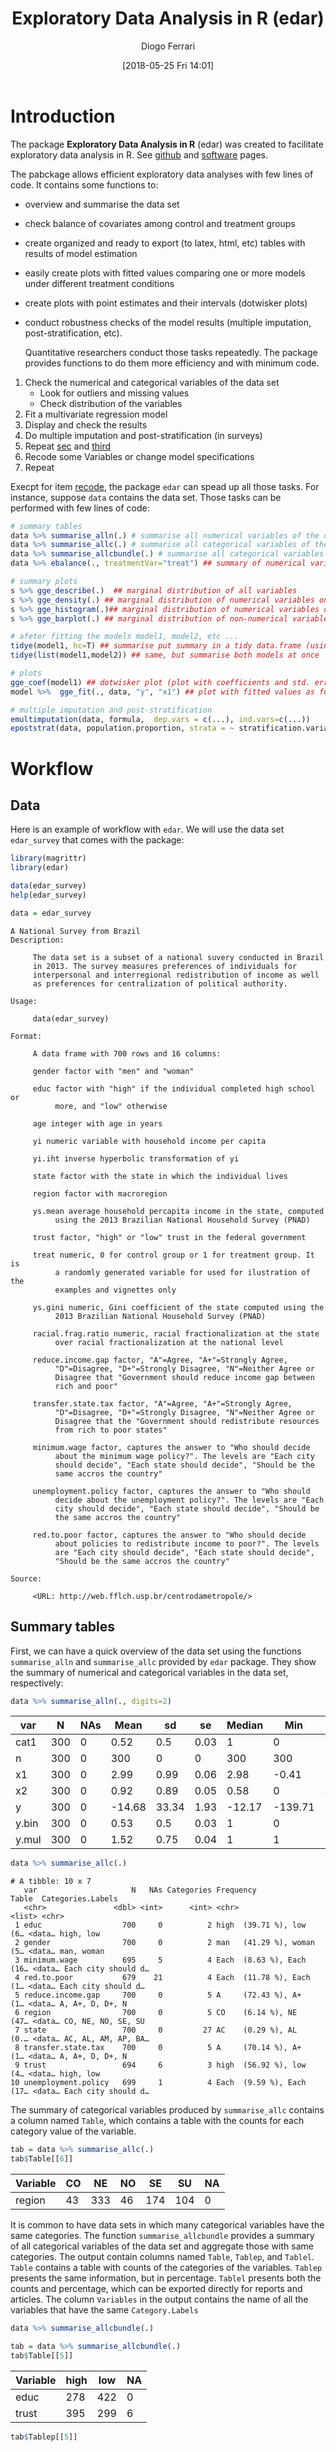 #+POSTID: 836
#+DATE: [2018-05-25 Fri 14:01]
#+TITLE: Exploratory Data Analysis in R (edar)
#+AUTHOR: Diogo Ferrari 
#+LaTeX_CLASS: article 
#+OPTIONS:   toc:t tags:nil d:nil ^:nil

* Introduction

The package *Exploratory Data Analysis in R* (edar) was created to facilitate exploratory data analysis in R. See [[https://github.com/DiogoFerrari/edar][github]] and [[https://dioferrari.com/software/][software]] pages.

The pabckage allows efficient exploratory data analyses with few lines of code. It contains some functions to:

- overview and summarise the data set 
- check balance of covariates among control and treatment groups
- create organized and ready to export (to latex, html, etc) tables with results of model estimation
- easily create plots with fitted values comparing one or more models under different treatment conditions
- create plots with point estimates and their intervals (dotwisker plots)
- conduct robustness checks of the model results (multiple imputation, post-stratification, etc). 
  
  Quantitative researchers conduct those tasks repeatedly. The package provides functions to do them more efficiency and with minimum code.


1. Check the numerical and categorical variables of the data set
   - Look for outliers and missing values
   - Check distribution of the variables
2. <<sec>> Fit a multivariate regression model
3. <<third>> Display and check the results
4. Do multiple imputation and post-stratification (in surveys)
5. Repeat [[sec]] and [[third]]
6. <<recode>> Recode some Variables or change model specifications
7. Repeat 

Execpt for item [[recode]], the package =edar= can spead up all those tasks. For instance, suppose =data= contains the data set. Those tasks can be performed with few lines of code:

#+NAME: 
#+BEGIN_SRC R :session *R-org* :exports code :results silent :tangle edar.R :cache yes 
# summary tables
data %>% summarise_alln(.) # summarise all numerical variables of the data in a table
data %>% summarise_allc(.) # summarise all categorical variables of the data in a table 
data %>% summarise_allcbundle(.) # summarise all categorical variables of the data in a table
data %>% ebalance(., treatmentVar="treat") ## summary of numerical variables for different levels of "treat"

# summary plots
s %>% gge_describe(.)  ## marginal distribution of all variables
s %>% gge_density(.) ## marginal distribution of numerical variables only
s %>% gge_histogram(.)## marginal distribution of numerical variables only using histograms
s %>% gge_barplot(.) ## marginal distribution of non-numerical variables

# afeter fitting the models model1, model2, etc ...
tidye(model1, hc=T) ## summarise put summary in a tidy data.frame (using robust std.errors)
tidye(list(model1,model2)) ## same, but summarise both models at once

# plots
gge_coef(model1) ## dotwisker plot (plot with coefficients and std. errors)
model %>%  gge_fit(., data, "y", "x1") ## plot with fitted values as function of covariate x1

# multiple imputation and post-stratification
emultimputation(data, formula,  dep.vars = c(...), ind.vars=c(...)) 
epoststrat(data, population.proportion, strata = ~ stratification.variable1 + stratification.variable2...) 
#+END_SRC

* Workflow
** Data
Here is an example of workflow with =edar=. We will use the data set =edar_survey= that comes with the package:

#+NAME: loading-data
#+BEGIN_SRC R :session *R-org* :exports code :results silent
library(magrittr)
library(edar)

data(edar_survey)
help(edar_survey)

data = edar_survey
#+END_SRC

#+NAME: data-help
#+BEGIN_SRC ascii
A National Survey from Brazil
Description:

     The data set is a subset of a national suvery conducted in Brazil
     in 2013. The survey measures preferences of individuals for
     interpersonal and interregional redistribution of income as well
     as preferences for centralization of political authority.

Usage:

     data(edar_survey)
     
Format:

     A data frame with 700 rows and 16 columns:

     gender factor with "men" and "woman"

     educ factor with "high" if the individual completed high school or
          more, and "low" otherwise

     age integer with age in years

     yi numeric variable with household income per capita

     yi.iht inverse hyperbolic transformation of yi

     state factor with the state in which the individual lives

     region factor with macroregion

     ys.mean average household percapita income in the state, computed
          using the 2013 Brazilian National Household Survey (PNAD)

     trust factor, "high" or "low" trust in the federal government

     treat numeric, 0 for control group or 1 for treatment group. It is
          a randomly generated variable for used for ilustration of the
          examples and vignettes only

     ys.gini numeric, Gini coefficient of the state computed using the
          2013 Brazilian National Household Survey (PNAD)

     racial.frag.ratio numeric, racial fractionalization at the state
          over racial fractionalization at the national level

     reduce.income.gap factor, "A"=Agree, "A+"=Strongly Agree,
          "D"=Disagree, "D+"=Strongly Disagree, "N"=Neither Agree or
          Disagree that "Government should reduce income gap between
          rich and poor"

     transfer.state.tax factor, "A"=Agree, "A+"=Strongly Agree,
          "D"=Disagree, "D+"=Strongly Disagree, "N"=Neither Agree or
          Disagree that the "Government should redistribute resources
          from rich to poor states"

     minimum.wage factor, captures the answer to "Who should decide
          about the minimum wage policy?". The levels are "Each city
          should decide", "Each state should decide", "Should be the
          same accros the country"

     unemployment.policy factor, captures the answer to "Who should
          decide about the unemployment policy?". The levels are "Each
          city should decide", "Each state should decide", "Should be
          the same accros the country"

     red.to.poor factor, captures the answer to "Who should decide
          about policies to redistribute income to poor?". The levels
          are "Each city should decide", "Each state should decide",
          "Should be the same accros the country"

Source:

     <URL: http://web.fflch.usp.br/centrodametropole/>
#+END_SRC


#+NAME: turn-off-tibble-colors-to-print-table-correctly
#+BEGIN_SRC R :session *R-org* :exports none :results silent :tangle edar.R :cache yes :hlines yes :colnames yes
options(crayon.enabled = FALSE)
options(tibble.width=100)
options(tibble.digits=4)
options(dplyr.width=100)
options(scipen=999)
options(digits=4)
#+END_SRC

** Summary tables
First, we can have a quick overview of the data set using the functions =summarise_alln= and =summarise_allc= provided by =edar= package. They show the summary of numerical and categorical variables in the data set, respectively:

#+BEGIN_SRC R :session *R-org* :exports both :results table :tangle edar.R :cache yes :hlines yes :colnames yes
data %>% summarise_alln(., digits=2)
    
#+END_SRC

#+RESULTS[97e7d89258ea1fc4744222903765c551cd783c1e]:
| var   |   N | NAs |   Mean |    sd |   se | Median |     Min |   Max |  q.025 |   q.25 | q.75 | q.975 |
|-------+-----+-----+--------+-------+------+--------+---------+-------+--------+--------+------+-------|
| cat1  | 300 |   0 |   0.52 |   0.5 | 0.03 |      1 |       0 |     1 |      0 |      0 |    1 |     1 |
| n     | 300 |   0 |    300 |     0 |    0 |    300 |     300 |   300 |    300 |    300 |  300 |   300 |
| x1    | 300 |   0 |   2.99 |  0.99 | 0.06 |   2.98 |   -0.41 |  5.44 |   0.77 |   2.36 | 3.68 |  4.81 |
| x2    | 300 |   0 |   0.92 |  0.89 | 0.05 |   0.58 |       0 |  4.91 |   0.04 |   0.26 | 1.33 |  3.24 |
| y     | 300 |   0 | -14.68 | 33.34 | 1.93 | -12.17 | -139.71 | 70.08 | -86.87 | -36.87 | 6.57 | 40.17 |
| y.bin | 300 |   0 |   0.53 |   0.5 | 0.03 |      1 |       0 |     1 |      0 |      0 |    1 |     1 |
| y.mul | 300 |   0 |   1.52 |  0.75 | 0.04 |      1 |       1 |     3 |      1 |      1 |    2 |     3 |

#+NAME: 
#+BEGIN_SRC R :session *R-org* :exports both :results output table  :tangle edar.R :cache yes :hlines yes :colnames yes
data %>% summarise_allc(.)
#+END_SRC

#+RESULTS[87237df259674e118279b0d7ea69aeab74fc925f]:
#+begin_example
# A tibble: 10 x 7
   var                     N   NAs Categories Frequency                  Table  Categories.Labels  
   <chr>               <dbl> <int>      <int> <chr>                      <list> <chr>              
 1 educ                  700     0          2 high  (39.71 %), low   (6… <data… high, low          
 2 gender                700     0          2 man   (41.29 %), woman (5… <data… man, woman         
 3 minimum.wage          695     5          4 Each  (8.63 %), Each  (16… <data… Each city should d…
 4 red.to.poor           679    21          4 Each  (11.78 %), Each  (1… <data… Each city should d…
 5 reduce.income.gap     700     0          5 A     (72.43 %), A+    (1… <data… A, A+, D, D+, N    
 6 region                700     0          5 CO    (6.14 %), NE    (47… <data… CO, NE, NO, SE, SU 
 7 state                 700     0         27 AC    (0.29 %), AL    (0.… <data… AC, AL, AM, AP, BA…
 8 transfer.state.tax    700     0          5 A     (70.14 %), A+    (1… <data… A, A+, D, D+, N    
 9 trust                 694     6          3 high  (56.92 %), low   (4… <data… high, low          
10 unemployment.policy   699     1          4 Each  (9.59 %), Each  (17… <data… Each city should d…
#+end_example

The summary of categorical variables produced by =summarise_allc= contains a column named =Table=, which contains a table with the counts for each category value of the variable.

#+NAME: frequency-table-from-summarise_allc
#+BEGIN_SRC R :session *R-org* :exports both :results table  :tangle edar.R :cache yes :hlines yes :colnames yes
tab = data %>% summarise_allc(.)
tab$Table[[6]]
#+END_SRC

#+RESULTS[79beeae3b8c22acccc51abc237976f56e17f8c04]: frequency-table-from-summarise_allc
| Variable | CO |  NE | NO |  SE |  SU | NA |
|----------+----+-----+----+-----+-----+----|
| region   | 43 | 333 | 46 | 174 | 104 |  0 |

It is common to have data sets in which many categorical variables have the same categories. The function =summarise_allcbundle= provides a summary of all categorical variables of the data set and aggregate those with same categories. The output contain columns named =Table=, =Tablep=, and =Tablel=. =Table= contains a table with counts of the categories of the variables. =Tablep= presents the same information, but in percentage. =Tablel= presents both the counts and percentage, which can be exported directly for reports and articles. The column =Variables= in the output contains the name of all the variables that have the same =Category.Labels=

#+NAME: summarise_allcbundle
#+BEGIN_SRC R :session *R-org* :exports both :results output table :tangle edar.R :cache yes :hlines yes :colnames yes
data %>% summarise_allcbundle(.) 
#+END_SRC







#+NAME: tables-in-summarise_allcbundle
#+BEGIN_SRC R :session *R-org* :exports both :results table  :tangle edar.R :cache yes :hlines yes :colnames yes
tab = data %>% summarise_allcbundle(.)
tab$Table[[5]]
#+END_SRC

#+RESULTS[7fb9c48696bc746360eb16c805fc172f7dff4162]: tables-in-summarise_allcbundle
| Variable | high | low | NA |
|----------+------+-----+----|
| educ     |  278 | 422 |  0 |
| trust    |  395 | 299 |  6 |



#+NAME: tables-in-summarise_allcbundle-percentages
#+BEGIN_SRC R :session *R-org* :exports both :results table :tangle edar.R :cache yes :hlines yes :colnames yes
tab$Tablep[[5]]
#+END_SRC

#+RESULTS[aedc75684a8cb22d87ca1b35fdd1d1f3772db728]: tables-in-summarise_allcbundle-percentages
| Variable |  high |   low |   NA |
|----------+-------+-------+------|
| educ     | 39.71 | 60.29 |    0 |
| trust    | 56.43 | 42.71 | 0.86 |



#+NAME: tables-in-summarise_allcbundle-latex
#+BEGIN_SRC R :session *R-org* :exports both :results table  :tangle edar.R :cache yes :hlines yes :colnames yes
tab$Tablel[[5]]
#+END_SRC

#+RESULTS[958efe15c7345b488121c9bacb1fbd88df61322f]: tables-in-summarise_allcbundle-latex
| Variable | high            | low             | NA           |
|----------+-----------------+-----------------+--------------|
| educ     | 39.71 % (N=278) | 60.29 % (N=422) | 0 % (N=0)    |
| trust    | 56.43 % (N=395) | 42.71 % (N=299) | 0.86 % (N=6) |

** Checking balance of covariates

We can easily check the distribution of covariates among two factor levels. Consider the variable =treat=, which represents the treatment condition (1=treatment, 0=control). We can describe the distribution of covariates using =ebalance()=. The table follows recomendations in cite:imbens2015causal.

#+NAME: ebalance
#+BEGIN_SRC R :session *R-org* :exports both :results table :tangle edar.R :cache yes :hlines yes :colnames yes
data %>% ebalance(., treatmentVar='treat') %>% print(., digits=2)

#+END_SRC

#+RESULTS[b2f3f3de3f892f9312720a0daa4fef16a0f25761]: ebalance
| Variable          |    mut |      st |    muc |      sc | NorDiff | lnRatioSdtDev |  pit |  pic |
|-------------------+--------+---------+--------+---------+---------+---------------+------+------|
| age               |  45.83 |   16.61 |   44.9 |   16.27 |    0.06 |          0.02 | 0.03 | 0.06 |
| yi                | 946.36 | 1671.84 | 916.04 | 1418.32 |    0.02 |          0.16 | 0.03 | 0.07 |
| yi.iht            |   6.95 |    1.07 |   6.98 |    1.08 |   -0.03 |         -0.01 | 0.03 | 0.07 |
| ys.mean           | 981.54 |  297.97 | 966.04 |   302.6 |    0.05 |         -0.02 | 0.04 | 0.02 |
| ys.gini           |   0.52 |    0.03 |   0.53 |    0.03 |   -0.16 |          -0.1 | 0.03 | 0.05 |
| racial.frag.ratio |   0.87 |    0.13 |   0.87 |    0.14 |    0.02 |         -0.07 |    0 | 0.05 |
| MahalanobisDist   |    nil |     nil |    nil |     nil |    0.22 |           nil |  nil |  nil |
| pscore            |    0.5 |     0.5 |   0.46 |     0.5 |    0.07 |             0 | 0.02 | 0.04 |
| LinPscore         |  -0.09 |   26.61 |  -1.92 |   26.54 |    0.07 |             0 | 0.04 | 0.07 |
| N                 |    337 |     nil |    363 |     nil |     nil |           nil |  nil |  nil |

** Summary plots 

The package also provides some functions to easily visualise the marginal distribution of many variables at once. The marginal densities can be grouped by factors using the parameter =group=. When the marginal densities are presented by group, the plot include the p-value of the Kolmogorov-Smirnov distance.

#+BEGIN_SRC R :session *R-org* :exports both :results output graphics :file gge_describe.png :width 600 :height 600 :tangle edar.R :cache yes
g = data[,1:8] %>% gge_describe(.)
print(g)
#+END_SRC



#+BEGIN_SRC R :session *R-org* :exports both :results output graphics :file gge_describe_group.png :width 600 :height 600 :tangle edar.R :cache yes
g = data[,1:9] %>% gge_describe(., group='educ')
print(g)
#+END_SRC

#+RESULTS[ffa1273f8df4f0caa87ac8b779654605930322a7]:
[[file:gge_describe_group.png]]


Other similar functions provided by the package are:
- gge_barplot()
- gge_density()
- gge_histogram()
- gge_barplot()
** Analyzing output of model estimation
*** Fitting models
  
The package =edar= make it easy to display results of estimation. It can be achieved with minimum code. Suppose we estimated five different models:

#+NAME: models
#+BEGIN_SRC R :session *R-org* :exports code :results silent :tangle edar.R :cache yes
set.seed(77)
data = tibble::data_frame(n = 300,
                          x1   = rnorm(n,3,1),
                          x2   = rexp(n),
                          cat1 = sample(c(0,1), n, replace=T),
                          cat2 = sample(letters[1:4], n, replace=T),
                          y    = -10*x1*cat1 + 10*x2*(3*(cat2=='a') -3*(cat2=='b') +1*(cat2=='c') -1*(cat2=='d')) + 
                              rnorm(n,0,10), 
                          y.bin = ifelse(y < mean(y), 0, 1),
                          y.mul = 1+ifelse( - x1 - x2 + rnorm(n,sd=10) < 0, 0,
                                    ifelse( - 2*x2 + rnorm(n,sd=10) < 0, 1, 2)),
                          )

formula1    = y ~ x1
formula2    = y ~ x1 + x2
formula3    = y ~ x1*cat1 + x2*cat2
formula4bin = y.bin ~ x1+x2*cat2
formula4bin1 = y.bin ~ x1+x2
formula4bin2 = y.bin ~ x1*cat1+x2*cat2
formula5mul = y.mul ~ x1 + x2

model.g1    = lm(formula1, data)
model.g2    = lm(formula2, data)
model.g3    = lm(formula3, data)
model.bin   = glm(formula4bin, data=data, family='binomial')
model.bin1  = glm(formula4bin, data=data, family='binomial')
model.bin2  = glm(formula4bin, data=data, family='binomial')
model.mul   = nnet::multinom(formula5mul, data)

#+END_SRC

*** Tables
We want to vizualize the model estimate. The function =tidye= creates tidy summary tables with the output. It is a wrap function for =broom::tidy()=, and it works with list of models. Here are some examples:

#+BEGIN_SRC R :session *R-org* :exports both :results table :tangle edar.R :cache yes :hlines yes :colnames yes

tidye(model.g3)

## works with other types of dependent variables
# tidye(model.bin)
# tidye(model.mul)

#+END_SRC

#+RESULTS[e118c47d953e2f4a2ec754c089cda000620e26b9]:
| term        | estimate | std.error | conf.low | conf.high | statistic | p.value |
|-------------+----------+-----------+----------+-----------+-----------+---------|
| (Intercept) |   3.6042 |    3.0375 |  -2.3742 |    9.5826 |    1.1866 |  0.2364 |
| x1          |  -0.9053 |    0.8167 |  -2.5126 |    0.7021 |   -1.1085 |  0.2686 |
| cat1        |  -2.2011 |    3.6151 |  -9.3164 |    4.9142 |   -0.6089 |  0.5431 |
| x2          |  28.0061 |    1.3544 |  25.3403 |   30.6719 |   20.6774 |       0 |
| cat2b       |  -0.1835 |    2.3532 |  -4.8151 |    4.4481 |    -0.078 |  0.9379 |
| cat2c       |  -0.9414 |    2.2746 |  -5.4184 |    3.5355 |   -0.4139 |  0.6793 |
| cat2d       |  -1.4556 |    2.4636 |  -6.3044 |    3.3932 |   -0.5909 |  0.5551 |
| x1:cat1     |  -9.2755 |    1.1527 | -11.5442 |   -7.0069 |   -8.0471 |       0 |
| x2:cat2b    | -58.1667 |    1.8639 | -61.8352 |  -54.4982 |  -31.2071 |       0 |
| x2:cat2c    | -17.6127 |    1.7246 | -21.0071 |  -14.2183 |  -10.2125 |       0 |
| x2:cat2d    | -38.3783 |    2.0687 | -42.4499 |  -34.3068 |  -18.5523 |       0 |

We can have robust standard errors, and keep or not information of non-corrected values for comparison.

#+BEGIN_SRC R :session *R-org* :exports both :results table :tangle edar.R :cache yes :hlines yes :colnames yes
## with robust std.errors
tidye(model.g3, hc=T)

#+END_SRC

#+RESULTS[d9a59c404ee9830d61ba336bd606c3b14b375a0f]:
| term        | estimate | std.error | conf.low | conf.high | statistic | p.value |
|-------------+----------+-----------+----------+-----------+-----------+---------|
| (Intercept) |   3.6042 |    3.2952 |  -2.8544 |   10.0628 |    1.0938 |   0.275 |
| x1          |  -0.9053 |    0.8481 |  -2.5676 |    0.7571 |   -1.0673 |  0.2867 |
| cat1        |  -2.2011 |    3.7761 |  -9.6023 |    5.2001 |   -0.5829 |  0.5604 |
| x2          |  28.0061 |    1.5784 |  24.9124 |   31.0998 |   17.7432 |       0 |
| cat2b       |  -0.1835 |    2.5577 |  -5.1965 |    4.8295 |   -0.0717 |  0.9429 |
| cat2c       |  -0.9414 |    2.4039 |  -5.6531 |    3.7703 |   -0.3916 |  0.6956 |
| cat2d       |  -1.4556 |     2.691 |  -6.7299 |    3.8187 |   -0.5409 |   0.589 |
| x1:cat1     |  -9.2755 |    1.2346 | -11.6953 |   -6.8558 |   -7.5131 |       0 |
| x2:cat2b    | -58.1667 |    1.8969 | -61.8846 |  -54.4488 |   -30.664 |       0 |
| x2:cat2c    | -17.6127 |    1.8342 | -21.2077 |  -14.0176 |   -9.6023 |       0 |
| x2:cat2d    | -38.3783 |    2.3255 | -42.9364 |  -33.8203 |  -16.5029 |       0 |


#+BEGIN_SRC R :session *R-org* :exports both :results table :tangle edar.R :cache yes :hlines yes :colnames yes
tidye(model.g3, hc=T, keep.nohc=T) # keep no heterocedastic corrected std.errors
#+END_SRC

#+RESULTS[3c574f5c0db954ef8af7ed4336ada5a4253f3ef9]:
| term        | estimate | std.error | conf.low | conf.high | statistic | p.value | std.error.nohc | statistic.nohc | p.value.nohc | conf.low.nohc | conf.high.nohc |
|-------------+----------+-----------+----------+-----------+-----------+---------+----------------+----------------+--------------+---------------+----------------|
| (Intercept) |   3.6042 |    3.2952 |  -2.8544 |   10.0628 |    1.0938 |   0.275 |         3.0375 |         1.1866 |       0.2364 |       -2.3742 |         9.5826 |
| x1          |  -0.9053 |    0.8481 |  -2.5676 |    0.7571 |   -1.0673 |  0.2867 |         0.8167 |        -1.1085 |       0.2686 |       -2.5126 |         0.7021 |
| cat1        |  -2.2011 |    3.7761 |  -9.6023 |    5.2001 |   -0.5829 |  0.5604 |         3.6151 |        -0.6089 |       0.5431 |       -9.3164 |         4.9142 |
| x2          |  28.0061 |    1.5784 |  24.9124 |   31.0998 |   17.7432 |       0 |         1.3544 |        20.6774 |            0 |       25.3403 |        30.6719 |
| cat2b       |  -0.1835 |    2.5577 |  -5.1965 |    4.8295 |   -0.0717 |  0.9429 |         2.3532 |         -0.078 |       0.9379 |       -4.8151 |         4.4481 |
| cat2c       |  -0.9414 |    2.4039 |  -5.6531 |    3.7703 |   -0.3916 |  0.6956 |         2.2746 |        -0.4139 |       0.6793 |       -5.4184 |         3.5355 |
| cat2d       |  -1.4556 |     2.691 |  -6.7299 |    3.8187 |   -0.5409 |   0.589 |         2.4636 |        -0.5909 |       0.5551 |       -6.3044 |         3.3932 |
| x1:cat1     |  -9.2755 |    1.2346 | -11.6953 |   -6.8558 |   -7.5131 |       0 |         1.1527 |        -8.0471 |            0 |      -11.5442 |        -7.0069 |
| x2:cat2b    | -58.1667 |    1.8969 | -61.8846 |  -54.4488 |   -30.664 |       0 |         1.8639 |       -31.2071 |            0 |      -61.8352 |       -54.4982 |
| x2:cat2c    | -17.6127 |    1.8342 | -21.2077 |  -14.0176 |   -9.6023 |       0 |         1.7246 |       -10.2125 |            0 |      -21.0071 |       -14.2183 |
| x2:cat2d    | -38.3783 |    2.3255 | -42.9364 |  -33.8203 |  -16.5029 |       0 |         2.0687 |       -18.5523 |            0 |      -42.4499 |       -34.3068 |

Finally, we can create tables with list of models.

#+BEGIN_SRC R :session *R-org* :exports both :results table :tangle edar.R :cache yes :hlines yes :colnames yes

## list of models
tidye(list(Gaussian=model.g3, Binomial=model.bin, Multinomial=model.mul)) %>% print(., n=Inf)

#+END_SRC

#+RESULTS[f5020438a8164127efb3c3517c8acfd2b8b824f1]:
| y.multin.cat | model       | term        | estimate | std.error | conf.low | conf.high | statistic | p.value |
|--------------+-------------+-------------+----------+-----------+----------+-----------+-----------+---------|
| nil          | Gaussian    | (Intercept) |   3.6042 |    3.0375 |  -2.3742 |    9.5826 |    1.1866 |  0.2364 |
| nil          | Gaussian    | x1          |  -0.9053 |    0.8167 |  -2.5126 |    0.7021 |   -1.1085 |  0.2686 |
| nil          | Gaussian    | cat1        |  -2.2011 |    3.6151 |  -9.3164 |    4.9142 |   -0.6089 |  0.5431 |
| nil          | Gaussian    | x2          |  28.0061 |    1.3544 |  25.3403 |   30.6719 |   20.6774 |       0 |
| nil          | Gaussian    | cat2b       |  -0.1835 |    2.3532 |  -4.8151 |    4.4481 |    -0.078 |  0.9379 |
| nil          | Gaussian    | cat2c       |  -0.9414 |    2.2746 |  -5.4184 |    3.5355 |   -0.4139 |  0.6793 |
| nil          | Gaussian    | cat2d       |  -1.4556 |    2.4636 |  -6.3044 |    3.3932 |   -0.5909 |  0.5551 |
| nil          | Gaussian    | x1:cat1     |  -9.2755 |    1.1527 | -11.5442 |   -7.0069 |   -8.0471 |       0 |
| nil          | Gaussian    | x2:cat2b    | -58.1667 |    1.8639 | -61.8352 |  -54.4982 |  -31.2071 |       0 |
| nil          | Gaussian    | x2:cat2c    | -17.6127 |    1.7246 | -21.0071 |  -14.2183 |  -10.2125 |       0 |
| nil          | Gaussian    | x2:cat2d    | -38.3783 |    2.0687 | -42.4499 |  -34.3068 |  -18.5523 |       0 |
| nil          | Binomial    | (Intercept) |   1.3429 |    0.8402 |  -0.3366 |    2.9946 |    1.5982 |    0.11 |
| nil          | Binomial    | x1          |  -0.7064 |    0.1766 |  -1.0668 |   -0.3716 |   -3.9992 |  0.0001 |
| nil          | Binomial    | x2          |   6.8998 |    2.4031 |   3.1397 |   12.5526 |    2.8712 |  0.0041 |
| nil          | Binomial    | cat2b       |   0.8125 |    0.9307 |  -0.9529 |    2.7251 |    0.8731 |  0.3826 |
| nil          | Binomial    | cat2c       |   0.8889 |    0.7803 |  -0.5932 |    2.5013 |    1.1392 |  0.2546 |
| nil          | Binomial    | cat2d       |   0.3712 |    0.7899 |  -1.1366 |    1.9951 |      0.47 |  0.6384 |
| nil          | Binomial    | x2:cat2b    | -10.5099 |    2.8835 | -17.0461 |   -5.7408 |   -3.6449 |  0.0003 |
| nil          | Binomial    | x2:cat2c    |  -6.0388 |    2.4337 | -11.7324 |    -2.172 |   -2.4813 |  0.0131 |
| nil          | Binomial    | x2:cat2d    |  -7.2537 |    2.4283 | -12.9408 |   -3.4126 |   -2.9872 |  0.0028 |
| 2            | Multinomial | (Intercept) |  -0.9266 |    0.4976 |  -1.9018 |    0.0487 |   -1.8621 |  0.0626 |
| 2            | Multinomial | x1          |  -0.0099 |    0.1505 |  -0.3048 |     0.285 |   -0.0657 |  0.9477 |
| 2            | Multinomial | x2          |  -0.2114 |    0.1776 |  -0.5596 |    0.1367 |   -1.1902 |   0.234 |
| 3            | Multinomial | (Intercept) |  -0.5612 |    0.5229 |   -1.586 |    0.4636 |   -1.0734 |  0.2831 |
| 3            | Multinomial | x1          |  -0.2168 |    0.1646 |  -0.5393 |    0.1058 |   -1.3173 |  0.1877 |
| 3            | Multinomial | x2          |    -0.24 |    0.1995 |  -0.6311 |     0.151 |    -1.203 |   0.229 |



It can easily be exported to standard publication format using the package =kable= or the function =etab()= provided by =edar=

#+BEGIN_SRC R :session *R-org* :exports both :results output html :tangle edar.R :cache yes :hlines yes :colnames yes
tidye(list(Gaussian=model.g3, Binomial=model.bin, Multinomial=model.mul)) %>%
    kableExtra::kable(., "html", booktabs = T ) %>%
    kableExtra::kable_styling(bootstrap_options = c("striped", "hover", "condensed"))

#+END_SRC

#+RESULTS[549eabdbbb69d8ce5f57fbb5b9802256c19b9fb8]:
#+BEGIN_EXPORT html
<table class="table table-striped table-hover table-condensed" style="margin-left: auto; margin-right: auto;">
 <thead>
  <tr>
   <th style="text-align:left;"> y.multin.cat </th>
   <th style="text-align:left;"> model </th>
   <th style="text-align:left;"> term </th>
   <th style="text-align:right;"> estimate </th>
   <th style="text-align:right;"> std.error </th>
   <th style="text-align:right;"> conf.low </th>
   <th style="text-align:right;"> conf.high </th>
   <th style="text-align:right;"> statistic </th>
   <th style="text-align:right;"> p.value </th>
  </tr>
 </thead>
<tbody>
  <tr>
   <td style="text-align:left;"> NA </td>
   <td style="text-align:left;"> Gaussian </td>
   <td style="text-align:left;"> (Intercept) </td>
   <td style="text-align:right;"> 3.6042 </td>
   <td style="text-align:right;"> 3.0375 </td>
   <td style="text-align:right;"> -2.3742 </td>
   <td style="text-align:right;"> 9.5826 </td>
   <td style="text-align:right;"> 1.1866 </td>
   <td style="text-align:right;"> 0.2364 </td>
  </tr>
  <tr>
   <td style="text-align:left;"> NA </td>
   <td style="text-align:left;"> Gaussian </td>
   <td style="text-align:left;"> x1 </td>
   <td style="text-align:right;"> -0.9053 </td>
   <td style="text-align:right;"> 0.8167 </td>
   <td style="text-align:right;"> -2.5126 </td>
   <td style="text-align:right;"> 0.7021 </td>
   <td style="text-align:right;"> -1.1085 </td>
   <td style="text-align:right;"> 0.2686 </td>
  </tr>
  <tr>
   <td style="text-align:left;"> NA </td>
   <td style="text-align:left;"> Gaussian </td>
   <td style="text-align:left;"> cat1 </td>
   <td style="text-align:right;"> -2.2011 </td>
   <td style="text-align:right;"> 3.6151 </td>
   <td style="text-align:right;"> -9.3164 </td>
   <td style="text-align:right;"> 4.9142 </td>
   <td style="text-align:right;"> -0.6089 </td>
   <td style="text-align:right;"> 0.5431 </td>
  </tr>
  <tr>
   <td style="text-align:left;"> NA </td>
   <td style="text-align:left;"> Gaussian </td>
   <td style="text-align:left;"> x2 </td>
   <td style="text-align:right;"> 28.0061 </td>
   <td style="text-align:right;"> 1.3544 </td>
   <td style="text-align:right;"> 25.3403 </td>
   <td style="text-align:right;"> 30.6719 </td>
   <td style="text-align:right;"> 20.6774 </td>
   <td style="text-align:right;"> 0.0000 </td>
  </tr>
  <tr>
   <td style="text-align:left;"> NA </td>
   <td style="text-align:left;"> Gaussian </td>
   <td style="text-align:left;"> cat2b </td>
   <td style="text-align:right;"> -0.1835 </td>
   <td style="text-align:right;"> 2.3532 </td>
   <td style="text-align:right;"> -4.8151 </td>
   <td style="text-align:right;"> 4.4481 </td>
   <td style="text-align:right;"> -0.0780 </td>
   <td style="text-align:right;"> 0.9379 </td>
  </tr>
  <tr>
   <td style="text-align:left;"> NA </td>
   <td style="text-align:left;"> Gaussian </td>
   <td style="text-align:left;"> cat2c </td>
   <td style="text-align:right;"> -0.9414 </td>
   <td style="text-align:right;"> 2.2746 </td>
   <td style="text-align:right;"> -5.4184 </td>
   <td style="text-align:right;"> 3.5355 </td>
   <td style="text-align:right;"> -0.4139 </td>
   <td style="text-align:right;"> 0.6793 </td>
  </tr>
  <tr>
   <td style="text-align:left;"> NA </td>
   <td style="text-align:left;"> Gaussian </td>
   <td style="text-align:left;"> cat2d </td>
   <td style="text-align:right;"> -1.4556 </td>
   <td style="text-align:right;"> 2.4636 </td>
   <td style="text-align:right;"> -6.3044 </td>
   <td style="text-align:right;"> 3.3932 </td>
   <td style="text-align:right;"> -0.5909 </td>
   <td style="text-align:right;"> 0.5551 </td>
  </tr>
  <tr>
   <td style="text-align:left;"> NA </td>
   <td style="text-align:left;"> Gaussian </td>
   <td style="text-align:left;"> x1:cat1 </td>
   <td style="text-align:right;"> -9.2755 </td>
   <td style="text-align:right;"> 1.1527 </td>
   <td style="text-align:right;"> -11.5442 </td>
   <td style="text-align:right;"> -7.0069 </td>
   <td style="text-align:right;"> -8.0471 </td>
   <td style="text-align:right;"> 0.0000 </td>
  </tr>
  <tr>
   <td style="text-align:left;"> NA </td>
   <td style="text-align:left;"> Gaussian </td>
   <td style="text-align:left;"> x2:cat2b </td>
   <td style="text-align:right;"> -58.1667 </td>
   <td style="text-align:right;"> 1.8639 </td>
   <td style="text-align:right;"> -61.8352 </td>
   <td style="text-align:right;"> -54.4982 </td>
   <td style="text-align:right;"> -31.2071 </td>
   <td style="text-align:right;"> 0.0000 </td>
  </tr>
  <tr>
   <td style="text-align:left;"> NA </td>
   <td style="text-align:left;"> Gaussian </td>
   <td style="text-align:left;"> x2:cat2c </td>
   <td style="text-align:right;"> -17.6127 </td>
   <td style="text-align:right;"> 1.7246 </td>
   <td style="text-align:right;"> -21.0071 </td>
   <td style="text-align:right;"> -14.2183 </td>
   <td style="text-align:right;"> -10.2125 </td>
   <td style="text-align:right;"> 0.0000 </td>
  </tr>
  <tr>
   <td style="text-align:left;"> NA </td>
   <td style="text-align:left;"> Gaussian </td>
   <td style="text-align:left;"> x2:cat2d </td>
   <td style="text-align:right;"> -38.3783 </td>
   <td style="text-align:right;"> 2.0687 </td>
   <td style="text-align:right;"> -42.4499 </td>
   <td style="text-align:right;"> -34.3068 </td>
   <td style="text-align:right;"> -18.5523 </td>
   <td style="text-align:right;"> 0.0000 </td>
  </tr>
  <tr>
   <td style="text-align:left;"> NA </td>
   <td style="text-align:left;"> Binomial </td>
   <td style="text-align:left;"> (Intercept) </td>
   <td style="text-align:right;"> 1.3429 </td>
   <td style="text-align:right;"> 0.8402 </td>
   <td style="text-align:right;"> -0.3366 </td>
   <td style="text-align:right;"> 2.9946 </td>
   <td style="text-align:right;"> 1.5982 </td>
   <td style="text-align:right;"> 0.1100 </td>
  </tr>
  <tr>
   <td style="text-align:left;"> NA </td>
   <td style="text-align:left;"> Binomial </td>
   <td style="text-align:left;"> x1 </td>
   <td style="text-align:right;"> -0.7064 </td>
   <td style="text-align:right;"> 0.1766 </td>
   <td style="text-align:right;"> -1.0668 </td>
   <td style="text-align:right;"> -0.3716 </td>
   <td style="text-align:right;"> -3.9992 </td>
   <td style="text-align:right;"> 0.0001 </td>
  </tr>
  <tr>
   <td style="text-align:left;"> NA </td>
   <td style="text-align:left;"> Binomial </td>
   <td style="text-align:left;"> x2 </td>
   <td style="text-align:right;"> 6.8998 </td>
   <td style="text-align:right;"> 2.4031 </td>
   <td style="text-align:right;"> 3.1397 </td>
   <td style="text-align:right;"> 12.5526 </td>
   <td style="text-align:right;"> 2.8712 </td>
   <td style="text-align:right;"> 0.0041 </td>
  </tr>
  <tr>
   <td style="text-align:left;"> NA </td>
   <td style="text-align:left;"> Binomial </td>
   <td style="text-align:left;"> cat2b </td>
   <td style="text-align:right;"> 0.8125 </td>
   <td style="text-align:right;"> 0.9307 </td>
   <td style="text-align:right;"> -0.9529 </td>
   <td style="text-align:right;"> 2.7251 </td>
   <td style="text-align:right;"> 0.8731 </td>
   <td style="text-align:right;"> 0.3826 </td>
  </tr>
  <tr>
   <td style="text-align:left;"> NA </td>
   <td style="text-align:left;"> Binomial </td>
   <td style="text-align:left;"> cat2c </td>
   <td style="text-align:right;"> 0.8889 </td>
   <td style="text-align:right;"> 0.7803 </td>
   <td style="text-align:right;"> -0.5932 </td>
   <td style="text-align:right;"> 2.5013 </td>
   <td style="text-align:right;"> 1.1392 </td>
   <td style="text-align:right;"> 0.2546 </td>
  </tr>
  <tr>
   <td style="text-align:left;"> NA </td>
   <td style="text-align:left;"> Binomial </td>
   <td style="text-align:left;"> cat2d </td>
   <td style="text-align:right;"> 0.3712 </td>
   <td style="text-align:right;"> 0.7899 </td>
   <td style="text-align:right;"> -1.1366 </td>
   <td style="text-align:right;"> 1.9951 </td>
   <td style="text-align:right;"> 0.4700 </td>
   <td style="text-align:right;"> 0.6384 </td>
  </tr>
  <tr>
   <td style="text-align:left;"> NA </td>
   <td style="text-align:left;"> Binomial </td>
   <td style="text-align:left;"> x2:cat2b </td>
   <td style="text-align:right;"> -10.5099 </td>
   <td style="text-align:right;"> 2.8835 </td>
   <td style="text-align:right;"> -17.0461 </td>
   <td style="text-align:right;"> -5.7408 </td>
   <td style="text-align:right;"> -3.6449 </td>
   <td style="text-align:right;"> 0.0003 </td>
  </tr>
  <tr>
   <td style="text-align:left;"> NA </td>
   <td style="text-align:left;"> Binomial </td>
   <td style="text-align:left;"> x2:cat2c </td>
   <td style="text-align:right;"> -6.0388 </td>
   <td style="text-align:right;"> 2.4337 </td>
   <td style="text-align:right;"> -11.7324 </td>
   <td style="text-align:right;"> -2.1720 </td>
   <td style="text-align:right;"> -2.4813 </td>
   <td style="text-align:right;"> 0.0131 </td>
  </tr>
  <tr>
   <td style="text-align:left;"> NA </td>
   <td style="text-align:left;"> Binomial </td>
   <td style="text-align:left;"> x2:cat2d </td>
   <td style="text-align:right;"> -7.2537 </td>
   <td style="text-align:right;"> 2.4283 </td>
   <td style="text-align:right;"> -12.9408 </td>
   <td style="text-align:right;"> -3.4126 </td>
   <td style="text-align:right;"> -2.9872 </td>
   <td style="text-align:right;"> 0.0028 </td>
  </tr>
  <tr>
   <td style="text-align:left;"> Category 2 </td>
   <td style="text-align:left;"> Multinomial </td>
   <td style="text-align:left;"> (Intercept) </td>
   <td style="text-align:right;"> -0.9266 </td>
   <td style="text-align:right;"> 0.4976 </td>
   <td style="text-align:right;"> -1.9018 </td>
   <td style="text-align:right;"> 0.0487 </td>
   <td style="text-align:right;"> -1.8621 </td>
   <td style="text-align:right;"> 0.0626 </td>
  </tr>
  <tr>
   <td style="text-align:left;"> Category 2 </td>
   <td style="text-align:left;"> Multinomial </td>
   <td style="text-align:left;"> x1 </td>
   <td style="text-align:right;"> -0.0099 </td>
   <td style="text-align:right;"> 0.1505 </td>
   <td style="text-align:right;"> -0.3048 </td>
   <td style="text-align:right;"> 0.2850 </td>
   <td style="text-align:right;"> -0.0657 </td>
   <td style="text-align:right;"> 0.9477 </td>
  </tr>
  <tr>
   <td style="text-align:left;"> Category 2 </td>
   <td style="text-align:left;"> Multinomial </td>
   <td style="text-align:left;"> x2 </td>
   <td style="text-align:right;"> -0.2114 </td>
   <td style="text-align:right;"> 0.1776 </td>
   <td style="text-align:right;"> -0.5596 </td>
   <td style="text-align:right;"> 0.1367 </td>
   <td style="text-align:right;"> -1.1902 </td>
   <td style="text-align:right;"> 0.2340 </td>
  </tr>
  <tr>
   <td style="text-align:left;"> Category 3 </td>
   <td style="text-align:left;"> Multinomial </td>
   <td style="text-align:left;"> (Intercept) </td>
   <td style="text-align:right;"> -0.5612 </td>
   <td style="text-align:right;"> 0.5229 </td>
   <td style="text-align:right;"> -1.5860 </td>
   <td style="text-align:right;"> 0.4636 </td>
   <td style="text-align:right;"> -1.0734 </td>
   <td style="text-align:right;"> 0.2831 </td>
  </tr>
  <tr>
   <td style="text-align:left;"> Category 3 </td>
   <td style="text-align:left;"> Multinomial </td>
   <td style="text-align:left;"> x1 </td>
   <td style="text-align:right;"> -0.2168 </td>
   <td style="text-align:right;"> 0.1646 </td>
   <td style="text-align:right;"> -0.5393 </td>
   <td style="text-align:right;"> 0.1058 </td>
   <td style="text-align:right;"> -1.3173 </td>
   <td style="text-align:right;"> 0.1877 </td>
  </tr>
  <tr>
   <td style="text-align:left;"> Category 3 </td>
   <td style="text-align:left;"> Multinomial </td>
   <td style="text-align:left;"> x2 </td>
   <td style="text-align:right;"> -0.2400 </td>
   <td style="text-align:right;"> 0.1995 </td>
   <td style="text-align:right;"> -0.6311 </td>
   <td style="text-align:right;"> 0.1510 </td>
   <td style="text-align:right;"> -1.2030 </td>
   <td style="text-align:right;"> 0.2290 </td>
  </tr>
</tbody>
</table>
#+END_EXPORT


#+BEGIN_SRC R :session *R-org* :exports both :results table :tangle edar.R :cache yes :hlines yes :colnames yes
list(Binomial=model.bin, Multinomial=model.mul,Gaussian=model.g3) %>%
    etab
#+END_SRC

#+RESULTS[4483efc463f26e06b0958ab83675118a910123b7]:
| Covariate   | Binomial            | Gaussian             | Multinomial Category 2 | Multinomial Category 3 |
|-------------+---------------------+----------------------+------------------------+------------------------|
| (Intercept) | 1.3429              | 3.6042               | -0.9266                | -0.5612                |
|             | (-0.3366, 2.9946)   | (-2.3742, 9.5826)    | (-1.9018, 0.0487)      | (-1.586, 0.4636)       |
| x1          | -0.7064             | -0.9053              | -0.0099                | -0.2168                |
|             | (-1.0668, -0.3716)  | (-2.5126, 0.7021)    | (-0.3048, 0.285)       | (-0.5393, 0.1058)      |
| x2          | 6.8998              | 28.0061              | -0.2114                | -0.24                  |
|             | (3.1397, 12.5526)   | (25.3403, 30.6719)   | (-0.5596, 0.1367)      | (-0.6311, 0.151)       |
| cat1        |                     | -2.2011              |                        |                        |
|             |                     | (-9.3164, 4.9142)    |                        |                        |
| cat2b       | 0.8125              | -0.1835              |                        |                        |
|             | (-0.9529, 2.7251)   | (-4.8151, 4.4481)    |                        |                        |
| cat2c       | 0.8889              | -0.9414              |                        |                        |
|             | (-0.5932, 2.5013)   | (-5.4184, 3.5355)    |                        |                        |
| cat2d       | 0.3712              | -1.4556              |                        |                        |
|             | (-1.1366, 1.9951)   | (-6.3044, 3.3932)    |                        |                        |
| x1:cat1     |                     | -9.2755              |                        |                        |
|             |                     | (-11.5442, -7.0069)  |                        |                        |
| x2:cat2b    | -10.5099            | -58.1667             |                        |                        |
|             | (-17.0461, -5.7408) | (-61.8352, -54.4982) |                        |                        |
| x2:cat2c    | -6.0388             | -17.6127             |                        |                        |
|             | (-11.7324, -2.172)  | (-21.0071, -14.2183) |                        |                        |
| x2:cat2d    | -7.2537             | -38.3783             |                        |                        |
|             | (-12.9408, -3.4126) | (-42.4499, -34.3068) |                        |                        |
*** Plot fitted values

After the estimation a good way to visualize and present marginal effects are plots with fitted values. It is easy to do with =edar= package.

#+BEGIN_SRC R :session *R-org* :exports both :results output graphics :file fig-fitted-value-1.png :width 600 :height 600 :tangle edar.R :cache yes
model.g1 %>% gge_fit(., data, 'y', "x1")
#+END_SRC

There are many options avaiable with the =gge_fit()= function. We can at once:
- Compare fitted values for different groups
- Compare fitted values for different model specifications, given a list of models
- Create a grid of plots with fitted values for different groups and model specifications

**** Fitted values for different groups


#+BEGIN_SRC R :session *R-org* :exports both :results output graphics :file fig-fiited-cat-1.png :width 600 :height 600 :tangle edar.R :cache yes
model.g3 %>% gge_fit(., data, 'y', "x2", cat.values=list(cat2=c('a',"b")))
#+END_SRC

#+RESULTS[37251345dd6fabd846948966b18d1e0bc614ae77]:
[[file:fig-fiited-cat-1.png]]

#+BEGIN_SRC R :session *R-org* :exports both :results output graphics :file fig-fiited-cat-2.png :width 800 :height 400 :tangle edar.R :cache yes
g1 = model.g3 %>% gge_fit(., data, 'y', "x2",  cat.values=list(cat2=c('a')), title='Variable cat2 fixed at a')
g2 = model.g3 %>% gge_fit(., data, 'y', "x2",  cat.values=list(cat2=c('b')), title='Variable cat2 fixed at b')
ggpubr::ggarrange(g1,g2)
#+END_SRC

#+RESULTS[821c3696a7643126c79a369be9f8d72f57f213ac]:
[[file:fig-fiited-cat-2.png]]


#+BEGIN_SRC R :session *R-org* :exports both :results output graphics :file fig-fiited-cat-3.png :width 600 :height 600 :tangle edar.R :cache yes
model.g3 %>% gge_fit(., data, 'y', "x2", facets='cat2' )
#+END_SRC

#+RESULTS[1f15387e332a4c93f290f8c8f1699f77b447a333]:
[[file:fig-fiited-cat-3.png]]

#+BEGIN_SRC R :session *R-org* :exports both :results output graphics :file fig-fitted-4.png :width 600 :height 600 :tangle edar.R :cache yes
model.g3 %>% edar::gge_fit(., data, 'y', 'x1', facets='cat2', pch.col.cat='cat1', pch.col.palette=c(brewer="Set2"))
#+END_SRC

#+RESULTS[8d2ba7133d8beddc69044124633be73d5bb8dd94]:
[[file:fig-fitted-4.png]]

We can also compare a list of models

#+BEGIN_SRC R :session *R-org* :exports both :results output graphics :file fig-fitted-many-models-1.png :width 600 :height 600 :tangle edar.R :cache yes
formulas = list("Model 1" = formula1, "Model 2" = formula2, "Model 3" = formula3)
models   = list("Model 1" = model.g1, "Model 2" = model.g2, "Model 3" = model.g3)

models %>%  gge_fit(., data, "y", "x2", formulas)

#+END_SRC

#+RESULTS[93b1894e0dba556de1620eba891d0b97f26c945c]:
[[file:fig-fitted-many-models-1.png]]



#+BEGIN_SRC R :session *R-org* :exports both :results output graphics :file fig-fitted-many-models-1.png :width 600 :height 600 :tangle edar.R :cache yes
formulas = list("Model 1" = formula1, "Model 2" = formula2, "Model 3" = formula3)
models   = list("Model 1" = model.g1, "Model 2" = model.g2, "Model 3" = model.g3)

models %>%  gge_fit(., data, "y", "x2", formulas,  legend.ncol.fill=3, facets='cat2')

#+END_SRC

#+RESULTS[23192b1972cd979bbe73f5d85f2b41399739866c]:
[[file:fig-fitted-many-models-1.png]]


The same applies for logistic regressions.


#+BEGIN_SRC R :session *R-org* :exports both :results output graphics :file fig-fitted-many-models-bin.png :width 600 :height 600 :tangle edar.R :cache yes
formula.bin1 = y.bin ~ x1+x2
formula.bin2 = y.bin ~ x1+x2*cat2
model.bin1   = glm(formula.bin1, data=data, family='binomial')
model.bin2   = glm(formula.bin2, data=data, family='binomial')

formulas = list("Model 1" = formula.bin1, "Model 2" = formula.bin2)
models   = list("Model 1" = model.bin1, "Model 2" = model.bin2)

models %>%  gge_fit(., data, "y.bin", "x1", formulas)


#+END_SRC

#+RESULTS[c007629745b3c43e07cc8a2798e6e6b870cc7b0d]:
[[file:fig-fitted-many-models-bin.png]]

#+BEGIN_SRC R :session *R-org* :exports both :results output graphics :file fig-fitted-many-models-bin-2.png :width 600 :height 600 :tangle edar.R :cache yes
models %>%  gge_fit(., data, "y.bin", "x2", formulas, facets='cat2')

#+END_SRC

#+RESULTS[9999ba56eab709a533eb48cdbfe54556fb42a5dd]:
[[file:fig-fitted-many-models-bin-2.png]]

*** Plot with coefficients (dotwisker)
The =edar= package also provides a wrap function for the =dotwisker()= plot from the package with same name. As before, the function accepts list of models or tidy summaries of the estimation. There are also options to use robust standard errors in the plot.

#+BEGIN_SRC R :session *R-org* :exports both :results output graphics :file dotwisker-1.png :width 600 :height 600 :tangle edar.R :cache yes
models=tidye(list('Standard Model'=model.bin2)) %>%
    dplyr::bind_rows(tidye(list('Robust std. error'=model.bin2), hc=T) )
gge_coef(models, model.id='model')
#+END_SRC

#+RESULTS[ac0f7c4de11edd28ce5bca8ca2747f23163599f4]:
[[file:dotwisker-1.png]]
** Multiple-imputation and post-stratification
Multiple imputation and post-stratification are easy to conduct. The options are limited. Tha package =survey= and the package =mice= contain more options.

Here is an example of multiple imputation for two models with different output variables.

#+BEGIN_SRC R :session *R-org* :exports both :results output table :tangle edar.R :cache yes :hlines yes :colnames yes
data = tibble::data_frame(x1 = rnorm(200,3,1),
                          x2 = rexp(200),
                          cat.var  = sample(c(0,1), 200, replace=T),
                          cat.var2 = sample(letters[1:4], 200, replace=T),
                          y1 = 10*x1*cat.var+rnorm(200,0,10) +
                              3*x2*(6*(cat.var2=='a') -3*(cat.var2=='b') +
                                    1*(cat.var2=='c') +1*(cat.var2=='d')),
                          y2 = -10*x1*cat.var+rnorm(200,0,10) +
                              10*x2*(3*(cat.var2=='a') -3*(cat.var2=='b') +
                                     1*(cat.var2=='c') -1*(cat.var2=='d'))
                          )  %>%
    dplyr::mutate(cat.var=as.factor(cat.var)) 
data$x1[sample(1:nrow(data), 10)] = NA


formula = "x1*cat.var+x2*cat.var2"
imp = emultimputation(data, formula,  dep.vars = c("y1", "y2"), ind.vars=c("x1", "x2", "cat.var", "cat.var2"))
imp

#+END_SRC

#+RESULTS[102de57fc6e5f79ffbeac0a1605e6f1c6e079b6d]:
#+begin_example
$y1
           term estimate     se        t    df p.value  low.95 high.95 nmis    fmi lambda
1   (Intercept)   1.2196 3.4872   0.3497 183.9  0.7269  -5.660   8.100   NA 0.0218 0.0112
2            x1   0.3293 0.8412   0.3914 182.8  0.6959  -1.331   1.989   10 0.0245 0.0139
3      cat.var2  -4.9541 4.5860  -1.0802 158.3  0.2817 -14.012   4.104    0 0.0638 0.0521
4            x2  17.2509 1.3802  12.4993 181.6  0.0000  14.528  19.974    0 0.0274 0.0167
5     cat.var2b   0.5389 3.0200   0.1784 176.4  0.8586  -5.421   6.499   NA 0.0375 0.0266
6     cat.var2c  -3.7201 3.0468  -1.2210 179.1  0.2237  -9.732   2.292   NA 0.0325 0.0218
7     cat.var2d  -2.1013 3.0617  -0.6863 177.7  0.4934  -8.143   3.941   NA 0.0351 0.0243
8   x1:cat.var2  10.5961 1.4690   7.2130 155.1  0.0000   7.694  13.498   NA 0.0680 0.0560
9  x2:cat.var2b -26.7177 2.0414 -13.0880 185.4  0.0000 -30.745 -22.690   NA 0.0173 0.0068
 [ reached getOption("max.print") -- omitted 2 rows ]

$y2
           term estimate     se        t    df p.value   low.95  high.95 nmis    fmi lambda
1   (Intercept)   7.0397 3.4878   2.0184 122.8  0.0457   0.1357  13.9437   NA 0.1089 0.0946
2            x1  -0.4107 0.8368  -0.4908 127.6  0.6244  -2.0664   1.2450   10 0.1028 0.0888
3      cat.var2   2.9983 4.5419   0.6601 104.7  0.5106  -6.0077  12.0043    0 0.1344 0.1181
4            x2  27.6086 1.3153  20.9904 185.2  0.0000  25.0137  30.2035    0 0.0178 0.0072
5     cat.var2b  -5.6630 2.9412  -1.9254 152.0  0.0560 -11.4740   0.1479   NA 0.0719 0.0598
6     cat.var2c  -6.4962 3.0161  -2.1538 129.7  0.0331 -12.4634  -0.5290   NA 0.1000 0.0862
7     cat.var2d  -2.4124 3.0181  -0.7993 134.9  0.4255  -8.3812   3.5564   NA 0.0933 0.0800
8   x1:cat.var2 -10.6894 1.4361  -7.4433 111.9  0.0000 -13.5349  -7.8439   NA 0.1240 0.1085
9  x2:cat.var2b -58.4786 1.9527 -29.9479 186.0  0.0000 -62.3309 -54.6264   NA 0.0150 0.0045
 [ reached getOption("max.print") -- omitted 2 rows ]
#+end_example

Post-stratification for simple probabilistic sample is also straightforward.

#+BEGIN_SRC R :session *R-org* :exports both :results output table :tangle edar.R :cache yes :hlines yes :colnames yes

data = tibble::data_frame(educ = sample(c("Low", "High"), 200, T), gender=sample(c('Man', "Woman"), 200, T), other.variable=rnorm(200)) 
pop.prop = tibble::data_frame(educ = c("Low", "High"))  %>%
    tidyr::crossing(gender=c("Man", "Woman")) %>%
    dplyr::mutate(Freq = 100*c(.3,.25,.3,.15)) 

epoststrat(data, pop.prop, strata = ~educ+gender) 
#+END_SRC

#+RESULTS[b97ea4be0d1ba28c7e33ab4496e24d1c2bc74a17]:
#+begin_example
$weights
  [1] 0.6250 0.5357 0.3061 0.5357 0.6250 0.3061 0.5357 0.5319 0.5357 0.6250 0.5357 0.3061 0.5319 0.5357 0.5357 0.6250
 [17] 0.3061 0.6250 0.5319 0.5319 0.5357 0.3061 0.5357 0.5319 0.6250 0.5357 0.5357 0.6250 0.5319 0.5357 0.6250 0.3061
 [33] 0.5357 0.5319 0.5357 0.6250 0.5357 0.5357 0.5319 0.3061 0.3061 0.5357 0.5357 0.5319 0.5319 0.5357 0.5357 0.5357
 [49] 0.3061 0.6250 0.3061 0.5319 0.5357 0.6250 0.5319 0.3061 0.5319 0.6250 0.3061 0.6250 0.3061 0.5319 0.5357 0.5357
 [65] 0.3061 0.5357 0.3061 0.6250 0.6250 0.3061 0.5357 0.6250 0.5319 0.6250 0.6250 0.3061 0.3061 0.5357 0.5357 0.5319
 [81] 0.5319 0.3061 0.3061 0.5357 0.5357 0.6250 0.5357 0.5357 0.6250 0.3061 0.6250 0.6250 0.6250 0.6250 0.5357 0.5319
 [97] 0.5357 0.5357 0.3061 0.6250
 [ reached getOption("max.print") -- omitted 100 entries ]

$weights.trimmed
  [1] 0.6250 0.5357 0.3061 0.5357 0.6250 0.3061 0.5357 0.5319 0.5357 0.6250 0.5357 0.3061 0.5319 0.5357 0.5357 0.6250
 [17] 0.3061 0.6250 0.5319 0.5319 0.5357 0.3061 0.5357 0.5319 0.6250 0.5357 0.5357 0.6250 0.5319 0.5357 0.6250 0.3061
 [33] 0.5357 0.5319 0.5357 0.6250 0.5357 0.5357 0.5319 0.3061 0.3061 0.5357 0.5357 0.5319 0.5319 0.5357 0.5357 0.5357
 [49] 0.3061 0.6250 0.3061 0.5319 0.5357 0.6250 0.5319 0.3061 0.5319 0.6250 0.3061 0.6250 0.3061 0.5319 0.5357 0.5357
 [65] 0.3061 0.5357 0.3061 0.6250 0.6250 0.3061 0.5357 0.6250 0.5319 0.6250 0.6250 0.3061 0.3061 0.5357 0.5357 0.5319
 [81] 0.5319 0.3061 0.3061 0.5357 0.5357 0.6250 0.5357 0.5357 0.6250 0.3061 0.6250 0.6250 0.6250 0.6250 0.5357 0.5319
 [97] 0.5357 0.5357 0.3061 0.6250
 [ reached getOption("max.print") -- omitted 100 entries ]
#+end_example




#+LATEX_HEADER: % ================================================
bibliographystyle:apalike
bibliography:~/Dropbox/CienciasSociais/references/references.bib
#+LATEX_HEADER: % ================================================ 

# gge_describe.png http://dioferrari.files.wordpress.com/2018/05/gge_describe.png
# gge_describe_group.png http://dioferrari.files.wordpress.com/2018/05/gge_describe_group.png
# fig-fitted-value-1.png http://dioferrari.files.wordpress.com/2018/05/fig-fitted-value-1.png
# fig-fiited-cat-1.png http://dioferrari.files.wordpress.com/2018/05/fig-fiited-cat-1.png
# fig-fiited-cat-2.png http://dioferrari.files.wordpress.com/2018/05/fig-fiited-cat-2.png
# fig-fiited-cat-3.png http://dioferrari.files.wordpress.com/2018/05/fig-fiited-cat-3.png
# fig-fitted-4.png http://dioferrari.files.wordpress.com/2018/05/fig-fitted-4.png
# fig-fitted-many-models-1.png http://dioferrari.files.wordpress.com/2018/05/fig-fitted-many-models-1.png
# fig-fitted-many-models-bin.png http://dioferrari.files.wordpress.com/2018/05/fig-fitted-many-models-bin.png
# fig-fitted-many-models-bin-2.png http://dioferrari.files.wordpress.com/2018/05/fig-fitted-many-models-bin-2.png
# dotwisker-1.png http://dioferrari.files.wordpress.com/2018/05/dotwisker-1.png
** Interpolation

